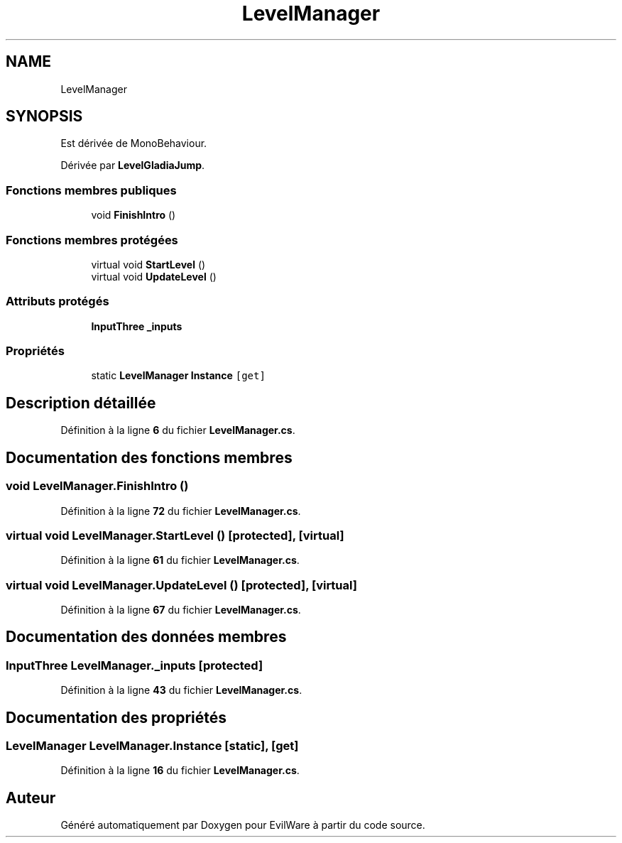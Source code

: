 .TH "LevelManager" 3 "Jeudi 24 Novembre 2022" "Version 0.1.0" "EvilWare" \" -*- nroff -*-
.ad l
.nh
.SH NAME
LevelManager
.SH SYNOPSIS
.br
.PP
.PP
Est dérivée de MonoBehaviour\&.
.PP
Dérivée par \fBLevelGladiaJump\fP\&.
.SS "Fonctions membres publiques"

.in +1c
.ti -1c
.RI "void \fBFinishIntro\fP ()"
.br
.in -1c
.SS "Fonctions membres protégées"

.in +1c
.ti -1c
.RI "virtual void \fBStartLevel\fP ()"
.br
.ti -1c
.RI "virtual void \fBUpdateLevel\fP ()"
.br
.in -1c
.SS "Attributs protégés"

.in +1c
.ti -1c
.RI "\fBInputThree\fP \fB_inputs\fP"
.br
.in -1c
.SS "Propriétés"

.in +1c
.ti -1c
.RI "static \fBLevelManager\fP \fBInstance\fP\fC [get]\fP"
.br
.in -1c
.SH "Description détaillée"
.PP 
Définition à la ligne \fB6\fP du fichier \fBLevelManager\&.cs\fP\&.
.SH "Documentation des fonctions membres"
.PP 
.SS "void LevelManager\&.FinishIntro ()"

.PP
Définition à la ligne \fB72\fP du fichier \fBLevelManager\&.cs\fP\&.
.SS "virtual void LevelManager\&.StartLevel ()\fC [protected]\fP, \fC [virtual]\fP"

.PP
Définition à la ligne \fB61\fP du fichier \fBLevelManager\&.cs\fP\&.
.SS "virtual void LevelManager\&.UpdateLevel ()\fC [protected]\fP, \fC [virtual]\fP"

.PP
Définition à la ligne \fB67\fP du fichier \fBLevelManager\&.cs\fP\&.
.SH "Documentation des données membres"
.PP 
.SS "\fBInputThree\fP LevelManager\&._inputs\fC [protected]\fP"

.PP
Définition à la ligne \fB43\fP du fichier \fBLevelManager\&.cs\fP\&.
.SH "Documentation des propriétés"
.PP 
.SS "\fBLevelManager\fP LevelManager\&.Instance\fC [static]\fP, \fC [get]\fP"

.PP
Définition à la ligne \fB16\fP du fichier \fBLevelManager\&.cs\fP\&.

.SH "Auteur"
.PP 
Généré automatiquement par Doxygen pour EvilWare à partir du code source\&.
